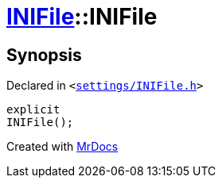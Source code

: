 [#INIFile-2constructor]
= xref:INIFile.adoc[INIFile]::INIFile
:relfileprefix: ../
:mrdocs:


== Synopsis

Declared in `&lt;https://github.com/PrismLauncher/PrismLauncher/blob/develop/launcher/settings/INIFile.h#L49[settings&sol;INIFile&period;h]&gt;`

[source,cpp,subs="verbatim,replacements,macros,-callouts"]
----
explicit
INIFile();
----



[.small]#Created with https://www.mrdocs.com[MrDocs]#
